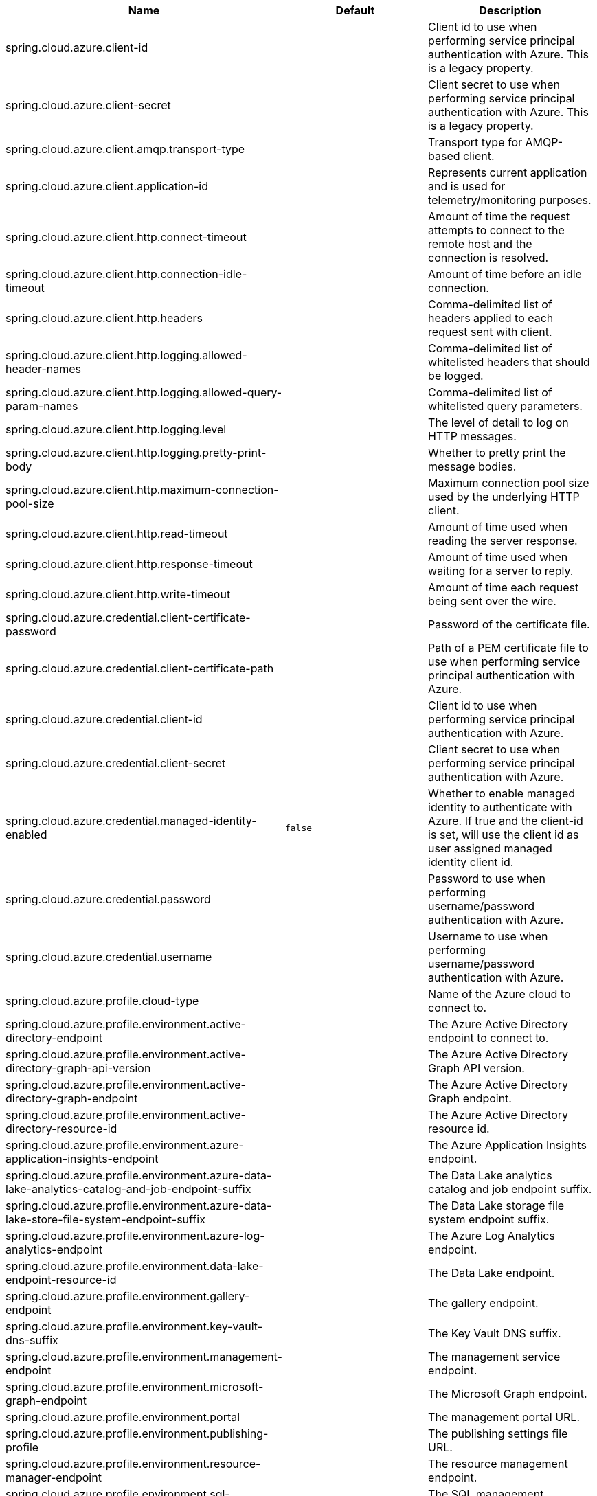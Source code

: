 
|===
|Name | Default | Description

|spring.cloud.azure.client-id |  | Client id to use when performing service principal authentication with Azure. This is a legacy property.
|spring.cloud.azure.client-secret |  | Client secret to use when performing service principal authentication with Azure. This is a legacy property.
|spring.cloud.azure.client.amqp.transport-type |  | Transport type for AMQP-based client.
|spring.cloud.azure.client.application-id |  | Represents current application and is used for telemetry/monitoring purposes.
|spring.cloud.azure.client.http.connect-timeout |  | Amount of time the request attempts to connect to the remote host and the connection is resolved.
|spring.cloud.azure.client.http.connection-idle-timeout |  | Amount of time before an idle connection.
|spring.cloud.azure.client.http.headers |  | Comma-delimited list of headers applied to each request sent with client.
|spring.cloud.azure.client.http.logging.allowed-header-names |  | Comma-delimited list of whitelisted headers that should be logged.
|spring.cloud.azure.client.http.logging.allowed-query-param-names |  | Comma-delimited list of whitelisted query parameters.
|spring.cloud.azure.client.http.logging.level |  | The level of detail to log on HTTP messages.
|spring.cloud.azure.client.http.logging.pretty-print-body |  | Whether to pretty print the message bodies.
|spring.cloud.azure.client.http.maximum-connection-pool-size |  | Maximum connection pool size used by the underlying HTTP client.
|spring.cloud.azure.client.http.read-timeout |  | Amount of time used when reading the server response.
|spring.cloud.azure.client.http.response-timeout |  | Amount of time used when waiting for a server to reply.
|spring.cloud.azure.client.http.write-timeout |  | Amount of time each request being sent over the wire.
|spring.cloud.azure.credential.client-certificate-password |  | Password of the certificate file.
|spring.cloud.azure.credential.client-certificate-path |  | Path of a PEM certificate file to use when performing service principal authentication with Azure.
|spring.cloud.azure.credential.client-id |  | Client id to use when performing service principal authentication with Azure.
|spring.cloud.azure.credential.client-secret |  | Client secret to use when performing service principal authentication with Azure.
|spring.cloud.azure.credential.managed-identity-enabled | `false` | Whether to enable managed identity to authenticate with Azure. If true and the client-id is set, will use the client id as user assigned managed identity client id.
|spring.cloud.azure.credential.password |  | Password to use when performing username/password authentication with Azure.
|spring.cloud.azure.credential.username |  | Username to use when performing username/password authentication with Azure.
|spring.cloud.azure.profile.cloud-type |  | Name of the Azure cloud to connect to.
|spring.cloud.azure.profile.environment.active-directory-endpoint |  | The Azure Active Directory endpoint to connect to.
|spring.cloud.azure.profile.environment.active-directory-graph-api-version |  | The Azure Active Directory Graph API version.
|spring.cloud.azure.profile.environment.active-directory-graph-endpoint |  | The Azure Active Directory Graph endpoint.
|spring.cloud.azure.profile.environment.active-directory-resource-id |  | The Azure Active Directory resource id.
|spring.cloud.azure.profile.environment.azure-application-insights-endpoint |  | The Azure Application Insights endpoint.
|spring.cloud.azure.profile.environment.azure-data-lake-analytics-catalog-and-job-endpoint-suffix |  | The Data Lake analytics catalog and job endpoint suffix.
|spring.cloud.azure.profile.environment.azure-data-lake-store-file-system-endpoint-suffix |  | The Data Lake storage file system endpoint suffix.
|spring.cloud.azure.profile.environment.azure-log-analytics-endpoint |  | The Azure Log Analytics endpoint.
|spring.cloud.azure.profile.environment.data-lake-endpoint-resource-id |  | The Data Lake endpoint.
|spring.cloud.azure.profile.environment.gallery-endpoint |  | The gallery endpoint.
|spring.cloud.azure.profile.environment.key-vault-dns-suffix |  | The Key Vault DNS suffix.
|spring.cloud.azure.profile.environment.management-endpoint |  | The management service endpoint.
|spring.cloud.azure.profile.environment.microsoft-graph-endpoint |  | The Microsoft Graph endpoint.
|spring.cloud.azure.profile.environment.portal |  | The management portal URL.
|spring.cloud.azure.profile.environment.publishing-profile |  | The publishing settings file URL.
|spring.cloud.azure.profile.environment.resource-manager-endpoint |  | The resource management endpoint.
|spring.cloud.azure.profile.environment.sql-management-endpoint |  | The SQL management endpoint.
|spring.cloud.azure.profile.environment.sql-server-hostname-suffix |  | The SQL Server hostname suffix.
|spring.cloud.azure.profile.environment.storage-endpoint-suffix |  | The Storage endpoint suffix.
|spring.cloud.azure.profile.subscription-id |  | Subscription id to use when connecting to Azure resources.
|spring.cloud.azure.profile.tenant-id |  | Tenant id for Azure resources.
|spring.cloud.azure.proxy.amqp.authentication-type |  | Authentication type used against the proxy.
|spring.cloud.azure.proxy.hostname |  | The host of the proxy.
|spring.cloud.azure.proxy.http.non-proxy-hosts |  | A list of hosts or CIDR to not use proxy HTTP/HTTPS connections through.
|spring.cloud.azure.proxy.password |  | Password used to authenticate with the proxy.
|spring.cloud.azure.proxy.port |  | The port of the proxy.
|spring.cloud.azure.proxy.type |  | Type of the proxy.
|spring.cloud.azure.proxy.username |  | Username used to authenticate with the proxy.
|spring.cloud.azure.retry.amqp.try-timeout |  | How long to wait until a timeout.
|spring.cloud.azure.retry.exponential.base-delay |  | Amount of time to wait between retry attempts.
|spring.cloud.azure.retry.exponential.max-delay |  | Maximum permissible amount of time between retry attempts.
|spring.cloud.azure.retry.exponential.max-retries |  | The maximum number of attempts.
|spring.cloud.azure.retry.fixed.delay |  | Amount of time to wait between retry attempts.
|spring.cloud.azure.retry.fixed.max-retries |  | The maximum number of attempts.
|spring.cloud.azure.retry.mode |  | Retry backoff mode.

|===